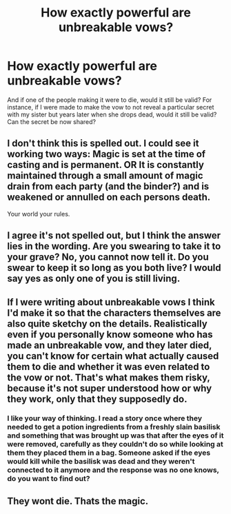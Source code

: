 #+TITLE: How exactly powerful are unbreakable vows?

* How exactly powerful are unbreakable vows?
:PROPERTIES:
:Author: True-Potential-2412
:Score: 7
:DateUnix: 1609264673.0
:DateShort: 2020-Dec-29
:FlairText: Discussion
:END:
And if one of the people making it were to die, would it still be valid? For instance, if I were made to make the vow to not reveal a particular secret with my sister but years later when she drops dead, would it still be valid? Can the secret be now shared?


** I don't think this is spelled out. I could see it working two ways: Magic is set at the time of casting and is permanent. OR It is constantly maintained through a small amount of magic drain from each party (and the binder?) and is weakened or annulled on each persons death.

Your world your rules.
:PROPERTIES:
:Author: Dread_Canary
:Score: 9
:DateUnix: 1609265197.0
:DateShort: 2020-Dec-29
:END:


** I agree it's not spelled out, but I think the answer lies in the wording. Are you swearing to take it to your grave? No, you cannot now tell it. Do you swear to keep it so long as you both live? I would say yes as only one of you is still living.
:PROPERTIES:
:Author: Ash_Lestrange
:Score: 8
:DateUnix: 1609271226.0
:DateShort: 2020-Dec-29
:END:


** If I were writing about unbreakable vows I think I'd make it so that the characters themselves are also quite sketchy on the details. Realistically even if you personally know someone who has made an unbreakable vow, and they later died, you can't know for certain what actually caused them to die and whether it was even related to the vow or not. That's what makes them risky, because it's not super understood how or why they work, only that they supposedly do.
:PROPERTIES:
:Author: Fidgie0
:Score: 6
:DateUnix: 1609268987.0
:DateShort: 2020-Dec-29
:END:

*** I like your way of thinking. I read a story once where they needed to get a potion ingredients from a freshly slain basilisk and something that was brought up was that after the eyes of it were removed, carefully as they couldn't do so while looking at them they placed them in a bag. Someone asked if the eyes would kill while the basilisk was dead and they weren't connected to it anymore and the response was no one knows, do you want to find out?
:PROPERTIES:
:Author: beard387
:Score: 1
:DateUnix: 1609395146.0
:DateShort: 2020-Dec-31
:END:


** They wont die. Thats the magic.
:PROPERTIES:
:Author: PTrackB00M
:Score: 1
:DateUnix: 1609274587.0
:DateShort: 2020-Dec-30
:END:
